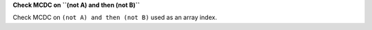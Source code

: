 **Check MCDC on ``(not A) and then (not B)``**

Check MCDC on ``(not A) and then (not B)``
used as an array index.
